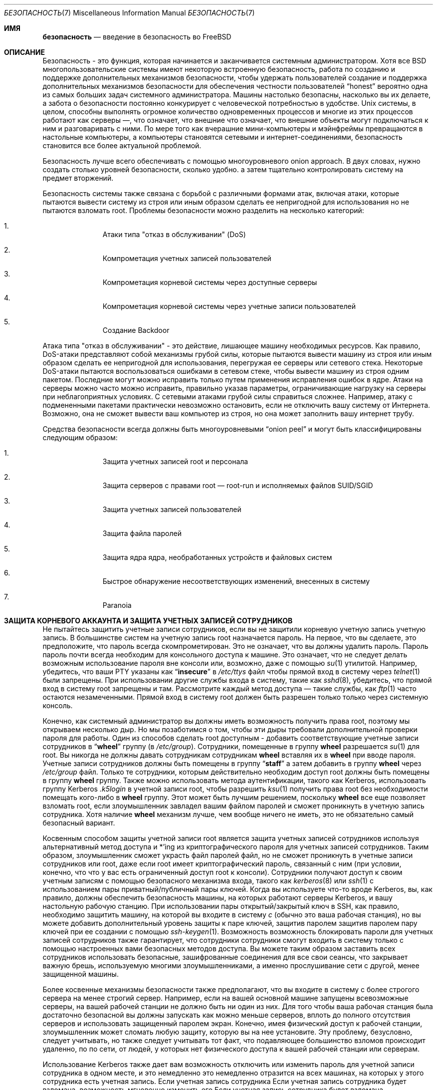 .\" Copyright (C) 1998 Matthew Dillon. Все права защищены.
.\" Copyright (c) 2019 The FreeBSD Foundation, Inc.
.\"
.\" Часть этой документации была написана
.\" Константином Белоусовым <kib@FreeBSD.org> при спонсорской поддержке
.\" Фонда FreeBSD.
.\"
.\" Распространение и использование в исходных и двоичных формах, с модификацией или без
.\" модификацией, разрешены при соблюдении следующих условий
.\" соблюдаются:
.\" 1. Перераспределение исходного кода должно сохранять вышеуказанное уведомление об авторских правах
.\" уведомление об авторских правах, этот список условий и следующий отказ от ответственности.
.\" 2. Перераспределение в двоичной форме должно воспроизводить вышеуказанное уведомление об авторских правах
.\" уведомление об авторских правах, этот список условий и следующий отказ от ответственности в
.\" документации и/или других материалах, поставляемых вместе с дистрибутивом.
.\"
.\" ДАННОЕ ПРОГРАММНОЕ ОБЕСПЕЧЕНИЕ ПРЕДОСТАВЛЯЕТСЯ АВТОРОМ И РАЗРАБОТЧИКАМИ ``КАК ЕСТЬ`` И
.\" ЛЮБЫЕ ЯВНЫЕ ИЛИ ПОДРАЗУМЕВАЕМЫЕ ГАРАНТИИ, ВКЛЮЧАЯ, НО НЕ ОГРАНИЧИВАЯСЬ
.\" ПОДРАЗУМЕВАЕМЫЕ ГАРАНТИИ ТОВАРНОГО СОСТОЯНИЯ И ПРИГОДНОСТИ ДЛЯ КОНКРЕТНОЙ ЦЕЛИ
.\" НЕ ПРИНИМАЮТСЯ.  НИ ПРИ КАКИХ ОБСТОЯТЕЛЬСТВАХ АВТОР ИЛИ СОАВТОРЫ НЕ НЕСУТ ОТВЕТСТВЕННОСТИ
.\" ЗА ЛЮБЫЕ ПРЯМЫЕ, КОСВЕННЫЕ, СЛУЧАЙНЫЕ, СПЕЦИАЛЬНЫЕ, ПРИМЕРНЫЕ ИЛИ КОСВЕННЫЕ УБЫТКИ.
.\" УЩЕРБ (ВКЛЮЧАЯ, НО НЕ ОГРАНИЧИВАЯСЬ, ПРИОБРЕТЕНИЕ ТОВАРОВ-ЗАМЕНИТЕЛЕЙ
.\" ИЛИ УСЛУГИ; ПОТЕРЮ ИСПОЛЬЗОВАНИЯ, ДАННЫХ ИЛИ ПРИБЫЛИ; ИЛИ ПЕРЕРЫВ В РАБОТЕ)
.\" НЕЗАВИСИМО ОТ ПРИЧИН И ЛЮБОЙ ТЕОРИИ ОТВЕТСТВЕННОСТИ, БУДЬ ТО КОНТРАКТ, СТРОГИЙ
.\" ОТВЕТСТВЕННОСТИ, ИЛИ ДЕЛИКТА (ВКЛЮЧАЯ ХАЛАТНОСТЬ ИЛИ ИНОЕ), ВОЗНИКАЮЩИХ КАКИМ-ЛИБО ОБРАЗОМ
.\" В СВЯЗИ С ИСПОЛЬЗОВАНИЕМ ДАННОГО ПРОГРАММНОГО ОБЕСПЕЧЕНИЯ, ДАЖЕ ЕСЛИ ВЫ БЫЛИ ПРЕДУПРЕЖДЕНЫ О ВОЗМОЖНОСТИ
.\" ТАКОГО УЩЕРБА.
.\"
.Dd October 5, 2023
.Dt БЕЗОПАСНОСТЬ 7
.Os
.Sh ИМЯ
.Nm безопасность
.Nd введение в безопасность во FreeBSD
.Sh ОПИСАНИЕ
Безопасность - это функция, которая начинается и заканчивается системным администратором.
Хотя все
.Bx
многопользовательские системы имеют некоторую встроенную безопасность, работа по созданию и поддержке дополнительных механизмов безопасности, чтобы удержать пользователей
создание и поддержка дополнительных механизмов безопасности для обеспечения честности пользователей
.Dq honest
вероятно
одна из самых больших задач системного администратора.
Машины
настолько безопасны, насколько вы их делаете, а забота о безопасности постоянно конкурирует
с человеческой потребностью в удобстве.
.Ux
системы,
в целом, способны выполнять огромное количество одновременных процессов
и многие из этих процессов работают как серверы \(em, что означает, что внешние
что означает, что внешние объекты могут подключаться к ним и разговаривать с ними.
По мере того как вчерашние мини-компьютеры и мэйнфреймы
превращаются в настольные компьютеры, а компьютеры становятся сетевыми и интернет-соединениями,
безопасность становится все более актуальной проблемой.
.Pp
Безопасность лучше всего обеспечивать с помощью многоуровневого onion approach.
В двух словах,
нужно создать столько уровней безопасности, сколько удобно.
а затем тщательно контролировать систему на предмет вторжений.
.Pp
Безопасность системы также связана с борьбой с различными формами атак,
включая атаки, которые пытаются вывести систему из строя или иным образом сделать ее непригодной для использования
но не пытаются взломать root.
Проблемы безопасности можно разделить на
несколько категорий:
.Bl -enum -offset indent
.It
Атаки типа "отказ в обслуживании" (DoS)
.It
Компрометация учетных записей пользователей
.It
Компрометация корневой системы через доступные серверы
.It
Компрометация корневой системы через учетные записи пользователей
.It
Создание Backdoor
.El
.Pp
Атака типа "отказ в обслуживании" - это действие, лишающее машину необходимых
ресурсов.
Как правило, DoS-атаки представляют собой механизмы грубой силы, которые пытаются
вывести машину из строя или иным образом сделать ее непригодной для использования, перегружая ее серверы или
сетевого стека.
Некоторые DoS-атаки пытаются воспользоваться ошибками в
сетевом стеке, чтобы вывести машину из строя одним пакетом.
Последние могут
можно исправить только путем применения исправления ошибок в ядре.
Атаки на серверы можно
часто можно исправить, правильно указав параметры, ограничивающие нагрузку на серверы
при неблагоприятных условиях.
С сетевыми атаками грубой силы справиться сложнее.
Например, атаку с подмененными пакетами
практически невозможно остановить, если не отключить вашу систему от Интернета.
Возможно, она не сможет вывести ваш компьютер из строя, но она может заполнить вашу интернет
трубу.
.Pp
Средства безопасности всегда должны быть многоуровневыми
.Dq onion peel
и могут быть классифицированы следующим образом:
.Bl -enum -offset indent
.It
Защита учетных записей root и персонала
.It
Защита серверов с правами root \(em root-run и исполняемых файлов SUID/SGID
.It
Защита учетных записей пользователей
.It
Защита файла паролей
.It
Защита ядра ядра, необработанных устройств и файловых систем
.It
Быстрое обнаружение несоответствующих изменений, внесенных в систему
.It
Paranoia
.El
.Sh ЗАЩИТА КОРНЕВОГО АККАУНТА И ЗАЩИТА УЧЕТНЫХ ЗАПИСЕЙ СОТРУДНИКОВ
Не пытайтесь защитить учетные записи сотрудников, если вы не защитили корневую учетную запись
учетную запись.
В большинстве систем на учетную запись root назначается пароль.
На
первое, что вы сделаете, это предположите, что пароль
всегда
скомпрометирован.
Это не означает, что вы должны удалить пароль.
Пароль
пароль почти всегда необходим для консольного доступа к машине.
Это означает, что не следует делать возможным использование пароля
вне консоли или, возможно, даже с помощью
.Xr su 1
утилитой.
Например, убедитесь, что ваши PTY указаны как
.Dq Li insecure
в
.Pa /etc/ttys
файл
чтобы прямой вход в систему через
.Xr telnet 1
были запрещены.
При использовании
другие службы входа в систему, такие как
.Xr sshd 8 ,
убедитесь, что прямой вход в систему root
запрещены и там.
Рассмотрите каждый метод доступа \(em такие службы, как
.Xr ftp 1
часто остаются незамеченными.
Прямой вход в систему root должен быть разрешен только
только через системную консоль.
.Pp
Конечно, как системный администратор вы должны иметь возможность получить права root, поэтому мы открываем
несколько дыр.
Но мы позаботимся о том, чтобы эти дыры требовали дополнительной проверки пароля
для работы.
Один из способов сделать root доступным - добавить соответствующие
учетные записи сотрудников в
.Dq Li wheel
группу (в
.Pa /etc/group ) .
Сотрудники, помещенные в группу
.Li wheel
разрешается
.Xr su 1
для root.
Вы никогда не должны давать сотрудникам
сотрудникам
.Li wheel
вставляя их в
.Li wheel
при вводе пароля.
Учетные записи сотрудников должны быть помещены в группу
.Dq Li staff
а затем добавить в группу
.Li wheel
через
.Pa /etc/group
файл.
Только те сотрудники, которым действительно необходим доступ root
должны быть помещены в группу
.Li wheel
группу.
Также можно использовать
метода аутентификации, такого как Kerberos, использовать группу Kerberos
.Pa .k5login
в учетной записи root, чтобы разрешить
.Xr ksu 1
получить права root без необходимости помещать кого-либо в
.Li wheel
группу.
Этот
может быть лучшим решением, поскольку
.Li wheel
все еще позволяет
взломать root, если злоумышленник завладел вашим файлом паролей
и сможет проникнуть в учетную запись сотрудника.
Хотя наличие
.Li wheel
механизм
лучше, чем вообще ничего не иметь, это не обязательно самый безопасный
вариант.
.Pp
Косвенным способом защиты учетной записи root является защита учетных записей сотрудников
используя альтернативный метод доступа и *'ing из криптографического пароля
для учетных записей сотрудников.
Таким образом, злоумышленник сможет украсть файл паролей
файл, но не сможет проникнуть в учетные записи сотрудников или root, даже если
root имеет криптографический пароль, связанный с ним (при условии, конечно, что
что у вас есть ограниченный доступ root к консоли).
Сотрудники
получают доступ к своим учетным записям с помощью безопасного механизма входа, такого как
.Xr kerberos 8
или
.Xr ssh 1
с использованием пары приватный/публичный
пары ключей.
Когда вы используете что-то вроде Kerberos, вы, как правило, должны обеспечить безопасность
машины, на которых работают серверы Kerberos, и вашу настольную рабочую станцию.
При использовании пары открытый/закрытый ключ в SSH, как правило, необходимо защитить
машину, на которой вы входите в систему
.Em с
(обычно это ваша рабочая станция),
но вы можете
добавить дополнительный уровень защиты к паре ключей, защитив паролем
защитив паролем пару ключей при ее создании с помощью
.Xr ssh-keygen 1 .
Возможность
возможность блокировать пароли для учетных записей сотрудников также гарантирует, что сотрудники
сотрудники смогут входить в систему только с помощью настроенных вами безопасных методов доступа.
Вы можете
таким образом заставить всех сотрудников использовать безопасные, зашифрованные соединения для
все свои сеансы, что закрывает важную брешь, используемую многими злоумышленниками, а именно
прослушивание сети с другой, менее защищенной машины.
.Pp
Более косвенные механизмы безопасности также предполагают, что вы входите в систему
с более строгого сервера на менее строгий сервер.
Например,
если на вашей основной машине запущены всевозможные серверы, на вашей рабочей станции не должно быть
ни один из них.
Для того чтобы ваша рабочая станция была достаточно безопасной
вы должны запускать как можно меньше серверов, вплоть до полного отсутствия серверов
и использовать защищенный паролем экран.
Конечно, имея физический доступ к
рабочей станции, злоумышленник может сломать любую защиту, которую вы на нее установите.
Эту проблему, безусловно, следует учитывать, но также следует
учитывать тот факт, что подавляющее большинство взломов происходит удаленно, по
по сети, от людей, у которых нет физического доступа к вашей рабочей станции или
серверам.
.Pp
Использование Kerberos также дает вам возможность отключить или
изменить пароль для учетной записи сотрудника в одном месте, и это немедленно
это немедленно отразится на всех машинах, на которых у этого сотрудника есть учетная запись.
Если учетная запись сотрудника
Если учетная запись сотрудника будет взломана, возможность мгновенно изменить его
Если учетная запись сотрудника будет взломана, возможность мгновенно изменить пароль на всех машинах не стоит недооценивать.
При использовании дискретных паролей смена пароля на N машинах может стать непростой задачей.
Вы также можете наложить
ограничения на повторную запись пароля в Kerberos: билет Kerberos можно не только
можно не только сделать так, чтобы билет Kerberos через некоторое время перестал действовать, но система Kerberos может потребовать, чтобы
чтобы пользователь выбирал новый пароль через определенный период времени
(скажем, раз в месяц).
.Sh БЕЗОПАСНОСТЬ ROOT \(em ROOT-RUN СЕРВЕРОВ И SID/SGID BINARY
Благоразумный системный администратор запускает только те серверы, которые ему нужны, не больше и не меньше.
Имейте в виду, что серверы сторонних производителей часто наиболее подвержены ошибкам.
Например,
запуск старой версии
.Xr imapd 8
или
.Xr popper 8 Pq Pa ports/mail/popper
это все равно что выдать универсальный корневой
билет всему миру.
Никогда не запускайте сервер, который вы не проверили
тщательно не проверили.
Многие серверы не обязательно запускать от имени root.
Например,
сервер
.Xr talkd 8 ,
.Xr comsat 8 ,
и
.Xr fingerd 8
демоны могут быть запущены в специальных пользовательских
.Dq sandboxes.
sandboxes не является идеальной, если не прибегать к большим усилиям, но
onion approach к безопасности остается в силе: если кто-то сможет проникнуть
через сервер, работающий в sandbox, ему все равно придется выйти из
sandbox.
Чем больше слоев должен преодолеть злоумышленник, тем ниже
вероятность его успеха.
Исторически сложилось так, что корневые дыры были обнаружены
практически в каждом сервере, когда-либо запущенном под правами root, включая базовые системные серверы.
Если вы управляете машиной, на которой люди входят в систему только через
.Xr sshd 8
и никогда не входят в систему через
.Nm telnetd
то отключите эту службу!
.Pp
.Fx
теперь работает по умолчанию
.Xr talkd 8 ,
.Xr comsat 8 ,
и
.Xr fingerd 8
в sandbox.
В зависимости от того, устанавливаете ли вы
устанавливаете ли вы новую систему или обновляете существующую, специальные
учетные записи пользователей, используемые в этих sandboxes, могут быть не установлены.
Благоразумный
системный администратор будет изучать и внедрять sandboxes для серверов, когда это возможно.
.Pp
Существует ряд других серверов, которые обычно не работают в sandboxes:
.Xr sendmail 8 ,
.Xr popper 8 ,
.Xr imapd 8 ,
.Xr ftpd 8 ,
и другие.
Существуют альтернативы
некоторые из них, но их установка может потребовать больше работы, чем вы готовы
выполнить
(фактор удобства снова дает о себе знать).
Возможно, вам придется запускать эти
серверы от имени root и полагаться на другие механизмы обнаружения взломов, которые могут
через них.
.Pp
Другой большой потенциальной дырой в системе являются SUID-root и SGID
установленные в системе.
Большинство этих двоичных файлов, таких как
.Xr su 1 ,
находятся в
.Pa /bin , /sbin , /usr/bin ,
или
.Pa /usr/sbin .
Хотя ничто не является безопасным на 100 %,
системные двоичные файлы по умолчанию SUID и SGID можно считать достаточно безопасными.
Тем не менее, иногда в этих двоичных файлах обнаруживаются root holes.
root hole
была обнаружена в Xlib в 1998 году, из-за которой
.Xr xterm 1 Pq Pa ports/x11/xterm
(который обычно является SUID)
уязвимым.
Лучше перестраховаться, чем потом жалеть, и предусмотрительный системный администратор ограничит SUID
двоичные файлы, которые должны запускаться только сотрудниками, специальной группой, доступ к которой имеют только сотрудники
доступ, и избавится от
.Pq Dq Li "chmod 000"
от всех двоичных файлов SUID, которые никто не использует.
Серверу без дисплея обычно не требуется
.Xr xterm 1 Pq Pa ports/x11/xterm
двоичный файл.
Двоичные файлы SGID могут быть почти столь же опасны.
Если злоумышленник сможет взломать двоичный файл SGID-kmem, он
злоумышленник сможет прочитать
.Pa /dev/kmem
и, таким образом, прочитать зашифрованный файл паролей
файл, что потенциально может скомпрометировать любую запароленную учетную запись.
В качестве альтернативы
злоумышленник, взломавший группу
.Dq Li kmem
может отслеживать нажатия клавиш, отправляемые через PTY,
включая PTY, используемые пользователями, которые входят в систему безопасными методами.
Злоумышленник
взломавший
.Dq Li tty
может писать практически на любой пользовательский TTY.
Если пользователь
работает с терминалом
программу или эмулятор с функцией имитации клавиатуры, злоумышленник может
потенциально
сгенерировать поток данных, который заставит терминал пользователя повторить команду, которая
которая затем будет выполнена от имени этого пользователя.
.Sh ЗАЩИТА УЧЕТНЫХ ЗАПИСЕЙ ПОЛЬЗОВАТЕЛЕЙ
Учетные записи пользователей обычно сложнее всего защитить.
Хотя вы можете наложить
draconian ограничения доступа для своих сотрудников и *открыть их пароли, вы можете
вы не сможете сделать это с любыми общими учетными записями пользователей, которые у вас есть.
Если
у вас есть достаточный контроль, то вы можете выиграть и сможете защитить
учетные записи пользователей должным образом.
Если же нет, то вам просто придется быть более бдительными при
мониторинг этих учетных записей.
Использование SSH и Kerberos для учетных записей пользователей является
более проблематично из-за дополнительного администрирования и технической поддержки.
но все же это очень хорошее решение по сравнению с зашифрованным файлом паролей.
файл.
.Sh ЗАЩИТА ФАЙЛА ПАРОЛЕЙ
Единственный надежный способ - это *убрать как можно больше паролей и
использовать SSH или Kerberos для доступа к этим учетным записям.
Даже если
зашифрованный файл паролей
.Pq Pa /etc/spwd.db
может быть прочитан только root, это может
злоумышленник может получить доступ на чтение к этому файлу, даже если он не может получить доступ на запись.
если злоумышленник не может получить доступ root на запись.
.Pp
Ваши сценарии безопасности должны всегда проверять и сообщать об изменениях в
файл паролей
(см.
.Sx ПРОВЕРКА ЦЕЛОСТНОСТИ ФАЙЛА
ниже).
.Sh ЗАЩИТА ЯДРА ЯДРА, НЕОБРАБОТАННЫХ УСТРОЙСТВ И ФАЙЛОВЫХ СИСТЕМ
Если злоумышленник взломает root, он сможет сделать практически все, что угодно, но есть
есть определенные удобства.
Например, в большинство современных ядер встроен драйвер устройства для обнюхивания пакетов.
По адресу
.Fx
он называется
.
.Xr bpf 4
устройство.
Злоумышленник обычно пытается запустить sniffer пакетов
на взломанной машине.
Вам не нужно предоставлять злоумышленнику такую
и большинство систем не должны иметь
.Xr bpf 4
скомпилированного устройства.
.Pp
Но даже если вы отключите
.Xr bpf 4
устройство, у вас все равно останется
.Pa /dev/mem
и
.Pa /dev/kmem
о которых нужно беспокоиться.
Если уж на то пошло,
злоумышленник все еще может записывать на необработанные дисковые устройства.
Кроме того, есть еще одна функция ядра, называемая загрузчиком модулей,
.Xr kldload 8 .
Предприимчивый злоумышленник может использовать модуль KLD для установки
свой собственный
.Xr bpf 4
устройство или другое устройство для прослушивания на работающее ядро.
Чтобы избежать этих проблем, необходимо запускать
ядро на более высоком уровне безопасности, по крайней мере на уровне 1.
Уровень безопасности можно установить с помощью команды
.Xr sysctl 8
на
.Va kern.securelevel
переменной.
После того как вы
установите уровень безопасности на 1, доступ на запись к необработанным устройствам будет запрещен, а
специальные
.Xr chflags 1
флаги, такие как
.Cm schg ,
будут применяться принудительно.
Вы также должны убедиться в том.
чтобы
.Cm schg
флаг установлен на критических запускаемых двоичных файлах, каталогах и
файлы сценариев \(em все, что запускается
до момента установки уровня безопасности.
Это может быть чрезмерным, и обновить систему гораздо сложнее.
а обновить систему гораздо сложнее, если вы работаете на более высоком уровне безопасности.
Вы можете пойти на компромисс и
запустить систему на более высоком уровне безопасности, но не устанавливать
.Cm schg
флаг для каждого
системных файлов и каталогов под солнцем.
Другая возможность заключается в том, чтобы просто
смонтировать
.Pa /
и
.Pa /usr
только для чтения.
Следует отметить, что слишком draconian меры
в том, что вы пытаетесь защитить, может помешать обнаружению важного факта
вторжения.
.Pp
Ядро работает с пятью различными уровнями безопасности.
Любой процесс суперпользователя может повысить уровень, но ни один процесс
не может его понизить.
Уровни безопасности следующие:
.Bl -tag -width flag
.It Ic -1
Постоянно небезопасный режим \- всегда запускать систему в небезопасном режиме.
Это начальное значение по умолчанию.
.It Ic 0
Небезопасный режим \- флаги immutable и append-only могут быть отключены.
Все устройства могут быть прочитаны или записаны в соответствии с их разрешениями.
.It Ic 1
Безопасный режим \- системные флаги неизменяемости и добавления не могут быть отключены.
не могут быть отключены;
диски для смонтированных файловых систем,
.Pa /dev/mem
и
.Pa /dev/kmem
не могут быть открыты для записи;
.Pa /dev/io
(если он есть в вашей платформе) может быть вообще не открыт;
модули ядра (см.
.Xr kld 4 )
не могут быть загружены или выгружены.
Отладчик ядра не может быть запущен с помощью команды
.Va debug.kdb.enter
sysctl, если только не установлен
.Xr MAC 9
политика предоставляет доступ, например, с помощью
.Xr mac_ddb 4 .
Панику или ловушку нельзя принудительно вызвать с помощью команды
.Va debug.kdb.panic ,
.Va debug.kdb.panic_str
и другие sysctl'ы.
.It Ic 2
Высокозащищенный режим \- то же самое, что и защищенный режим, плюс диски не могут быть
открывать для записи (кроме как с помощью
.Xr mount 2 )
независимо от того, смонтированы они или нет.
Этот уровень исключает вмешательство в файловые системы путем их размонтирования,
но также не позволяет запускать
.Xr newfs 8
пока система является многопользовательской.
.Pp
Кроме того, изменения времени ядра ограничены значением менее или равным одной
секунды.
Попытки изменить время более чем на одну секунду приведут к появлению сообщения
.Dq Регулировка времени зажата на +1 секунду.
.It Ic 3
Безопасный режим сети \- то же самое, что и высокобезопасный режим, плюс
Правила фильтрации IP-пакетов (см.
.Xr ipfw 8 ,
.Xr ipfirewall 4
и
.Xr pfctl 8 )
не могут быть изменены и
.Xr dummynet 4
или
.Xr pf 4
конфигурация не может быть изменена.
.El
.Pp
Уровень безопасности можно настроить с помощью переменных, задокументированных в
.Xr rc.conf 5 .
.Sh ПРОВЕРКА ЦЕЛОСТНОСТИ ФАЙЛОВ: ДВОИЧНЫЕ ФАЙЛЫ, КОНФИГУРАЦИОННЫЕ ФАЙЛЫ И Т.Д.
Когда дело доходит до дела, вы можете защитить только основную систему
конфигурационные и управляющие файлы до такой степени, что фактор удобства
не даст о себе знать.
Например, использование
.Xr chflags 1
для установки
.Cm schg
для большинства файлов в
.Pa /
и
.Pa /usr
вероятно, контрпродуктивен, потому что
хотя он может защитить файлы, он также закрывает окно обнаружения.
Последний слой
Последний слой лука безопасности, возможно, самый важный \(em обнаружения.
Остальные средства защиты практически бесполезны (или, что еще хуже, создают у вас
ложное чувство безопасности), если вы не можете обнаружить потенциальные вторжения.
Половина
работы лука заключается в том, чтобы замедлить атакующего, а не остановить его
чтобы дать слою обнаружения шанс поймать его на месте преступления.
на месте преступления.
.Pp
Лучший способ обнаружить вторжение - искать измененные, отсутствующие или
неожиданные файлы.
Лучший
способ поиска измененных файлов с помощью другой (часто централизованной)
системы с ограниченным доступом.
Написание сценариев безопасности в сверхбезопасной системе с ограниченным доступом
делает их практически невидимыми для потенциальных злоумышленников, и это очень важно.
Чтобы воспользоваться максимальным преимуществом, обычно приходится предоставлять
ограниченного доступа значительный доступ к другим машинам в бизнесе,
обычно либо путем экспорта других машин по NFS только для чтения на
или путем создания пар ключей SSH, позволяющих компьютеру с ограниченным доступом
бокса с ограниченным доступом к другим машинам по SSH.
За исключением сетевого трафика, NFS является
наименее заметный метод \(em, позволяющий следить за файловыми системами на каждом
клиентской машине практически незаметно.
Если ваш
сервер с ограниченным доступом подключен к клиентским боксам через коммутатор,
метод NFS часто является лучшим выбором.
Если сервер ограниченного доступа
подключен к клиентским боксам через концентратор или через несколько уровней
маршрутизации, метод NFS может быть слишком небезопасным (с точки зрения сети), и использование SSH
может быть лучшим выбором, даже с учетом того, что SSH оставляет следы аудита.
.Pp
Как только вы предоставите блоку ограничения доступа хотя бы доступ на чтение к клиентским системам
за которыми он должен следить, вы должны написать сценарии для выполнения фактического
мониторинга.
Учитывая монтирование NFS, вы можете написать сценарии из простых системных
утилит, таких как
.Xr find 1
и
.Xr md5 1 .
Лучше всего физически
.Xr md5 1
файлы клиентских ящиков по крайней мере раз в
день, и проверять управляющие файлы, такие как те, что находятся в
.Pa /etc
и
.Pa /usr/local/etc
еще чаще.
При обнаружении несоответствий относительно базового MD5
информации, о которой машина с ограниченным доступом знает, что она действительна, она должна крикнуть
сисадмину, чтобы тот пошел и проверил ее.
Хороший сценарий безопасности также будет проверять
несоответствующие двоичные файлы SUID, а также новые или удаленные файлы на системных разделах
таких как
.Pa /
и
.Pa /usr .
.Pp
При использовании SSH, а не NFS, написать сценарий безопасности гораздо сложнее.
сложнее.
По сути, вам нужно
.Xr scp 1
чтобы запустить скрипты на клиентском боксе, сделав их видимыми, и
для безопасности вам также нужно
.Xr scp 1
двоичные файлы (например
.Xr find 1 )
, которые эти скрипты используют.
Сайт
.Xr sshd 8
демон на клиентском компьютере может быть уже взломан.
В целом,
использование SSH может быть необходимо при работе по незащищенным каналам связи, но это также
с ним гораздо сложнее справиться.
.Pp
Хороший сценарий безопасности также будет проверять изменения в пользователях и сотрудниках
файлы конфигурации доступа:
.Pa .rhosts , .shosts , .ssh/authorized_keys
и так далее - файлы, которые могут оказаться вне сферы действия проверки MD5.
.Pp
Если у вас большой объем пользовательского дискового пространства, может потребоваться слишком много времени, чтобы прогнать
просмотреть все файлы на этих разделах.
В этом случае можно установить флаги монтирования
флаги, запрещающие размещение двоичных файлов SUID на этих разделах.
идея.
Сайт
.Cm nosuid
опция
(см.
.Xr mount 8 )
это то, что вы хотите рассмотреть.
Я бы в любом случае сканировал их по крайней мере раз в
неделю, поскольку цель этого слоя - обнаружить взлом независимо от того.
независимо от того, эффективен взлом или нет.
.Pp
Учет процессов
(см.
.Xr accton 8 )
это относительно малозатратная функция
операционной системы, которую я рекомендую использовать в качестве механизма оценки после взлома.
механизма.
Она особенно полезна для отслеживания того, как злоумышленник
взломал систему, если предположить, что файл остался нетронутым после
взлома.
.Pp
Наконец, сценарии безопасности должны обрабатывать файлы журналов, а сами журналы
должны генерироваться как можно более безопасным способом \(em удаленный syslog может быть
очень полезным.
Злоумышленник пытается замести следы, и файлы журналов очень важны
для системного администратора, пытающегося отследить время и способ первоначального
взлома.
Один из способов сохранить постоянную запись файлов журнала - подключить
подключить консоль системы к последовательному порту и постоянно собирать информацию
постоянный сбор информации с помощью защищенной машины, следящей за консолями.
.Sh ПАРАНОЙЯ
Немного паранойи никогда не помешает.
Как правило, системный администратор может добавить любое количество
функций безопасности, если они не влияют на удобство, и
может добавлять средства безопасности, которые влияют на удобство, с некоторыми дополнительными
размышлениями.
Что еще более важно, администратор безопасности должен смешивать
немного \(em если вы используете рекомендации, подобные тем, что даны в этом руководстве
дословно, вы отдаете свои методики на откуп потенциальному
злоумышленнику, который также имеет доступ к этой странице руководства.
.Sh СПЕЦИАЛЬНЫЙ РАЗДЕЛ, ПОСВЯЩЕННЫЙ DOSS-АТАКАМ
В этом разделе рассматриваются атаки типа "отказ в обслуживании".
DoS-атака обычно представляет собой пакетную атаку.
Хотя вы мало что можете сделать с современными поддельными
пакетными атаками, которые насыщают вашу сеть, вы можете ограничить ущерб.
обеспечив, чтобы атаки не могли вывести из строя ваши серверы.
.Bl -enum -offset indent
.It
Ограничение развилок серверов
.It
Ограничение атак с трамплина (атаки с ICMP-ответом, ping-трансляция и т. д.)
.It
Кэш маршрутов ядра
.El
.Pp
Распространенной DoS-атакой является атака на сервер-форк, которая пытается заставить сервер
сервер потреблять процессы, дескрипторы файлов и память до тех пор, пока машина не
пока машина не умрет.
Сайт
.Xr inetd 8
сервер
имеет несколько опций для ограничения такого рода атак.
Следует отметить, что, хотя можно предотвратить выход машины из строя
невозможно предотвратить выход машины из строя, но, как правило, невозможно предотвратить нарушение работы службы
в результате атаки.
Прочитайте
.Xr inetd 8
страницу руководства и обратите особое внимание
на
.Fl c , C ,
и
.Fl R
опции.
Обратите внимание, что атаки с поддельным IP будут обходить
опцию
.Fl C
опцию
.Xr inetd 8 ,
поэтому, как правило, необходимо использовать комбинацию опций.
Некоторые автономные серверы имеют параметры самоограничения вилок.
.Pp
Параметр
.Xr sendmail 8
имеет свои
.Fl OMaxDaemonChildren
которая, как правило, работает гораздо
лучше, чем попытка использовать
.Xr sendmail 8 Ns 's
опции ограничения нагрузки из-за
задержки загрузки.
Вам следует указать
.Va MaxDaemonChildren
при запуске
.Xr sendmail 8
достаточно высокий, чтобы справиться с ожидаемой нагрузкой, но не настолько высокий, чтобы
компьютер не сможет справиться с таким количеством
.Nm sendmail Ns
не упав при этом.
Также разумно запускать
.Xr sendmail 8
в
.Dq queued
режиме
.Pq Fl ODeliveryMode=queued
и запустить демон
.Pq Dq Nm sendmail Fl bd
отдельно от запуска queued
.Pq Dq Nm sendmail Fl q15m .
Если вы все еще хотите получать сообщения в реальном времени, вы можете запускать queued
с гораздо меньшим интервалом, например
.Fl q1m ,
но не забудьте указать разумное значение
.Va MaxDaemonChildren
для этого
.Xr sendmail 8
чтобы предотвратить каскадные сбои.
.Pp
Опция
.Xr syslogd 8
daemon может быть атакован напрямую, поэтому настоятельно рекомендуется использовать
.
.Fl s
при любой возможности, а также опцию
.Fl a
в противном случае.
.Pp
Также следует быть довольно осторожным
с сервисами обратного подключения, такими как reverse-identd от tcpwrapper, которые могут быть
могут быть атакованы напрямую.
Обычно вы не хотите использовать функцию reverse-ident
в tcpwrappers по этой причине.
.Pp
Очень хорошей идеей является защита внутренних служб от внешнего доступа
с помощью межсетевого экрана на пограничных маршрутизаторах.
Идея заключается в том, чтобы предотвратить
атак насыщения извне вашей локальной сети, но не столько для защиты внутренних
сервисов от сетевой компрометации корней.
Всегда настраивайте эксклюзивный
брандмауэр, т. е,
.So
брандмауэр всего
.Em, кроме
портов A, B, C, D и M-Z
.Sc .
Это
Таким образом вы можете отключить все низкие порты, кроме некоторых специфических
сервисов, таких как
.Xr talkd 8 ,
.Xr sendmail 8 ,
и других служб, доступных через Интернет.
Если вы попытаетесь настроить брандмауэр другим способом
\(em как всеохватывающий или разрешающий брандмауэр, велика вероятность того, что вы
забудете
закрыть
пару служб или добавите новую внутреннюю
службу и забудете обновить брандмауэр.
Вы все еще можете открыть
диапазон портов с высокими номерами на брандмауэре, чтобы разрешить работу, подобную разрешению
без ущерба для низких портов.
Также обратите внимание, что
.Fx
позволяет
контролировать диапазон номеров портов, используемых для динамического связывания, с помощью различных параметров
.Va net.inet.ip.portrange
sysctl'ы
.Pq Dq Li "sysctl net.inet.ip.portrange" ,
который также может
облегчить сложность конфигурации вашего брандмауэра.
Я обычно использую обычный
первый/последний диапазон от 4000 до 5000, и диапазон hiport от 49152 до 65535, затем
блокирую в своем брандмауэре все, что ниже 4000
(за исключением некоторых специфических
портов, доступных через Интернет, конечно).
.Pp
Другая распространенная DoS-атака называется трамплинной \(em для атаки на сервер
таким образом, чтобы заставить сервер генерировать ответы, которые затем перегружают
сервер, локальную сеть или другую машину.
Наиболее распространенной атакой
такого рода является атака ICMP PING BROADCAST.
Злоумышленник подменяет ping
пакеты, отправленные на широковещательный адрес вашей локальной сети с IP-адресом источника
на реальную машину, которую хотят атаковать.
Если ваши пограничные маршрутизаторы не
не настроены на подавление пингов на широковещательные адреса, ваша локальная сеть будет
генерирует достаточно ответов на поддельный адрес источника, чтобы насытить жертву
жертву, особенно если злоумышленник использует один и тот же трюк на нескольких десятках
широковещательных адресов в нескольких десятках различных сетей одновременно.
Были зафиксированы широковещательные атаки мощностью более ста двадцати мегабит.
Вторая распространенная атака трамплина направлена против системы сообщений об ошибках ICMP.
С помощью
создавая пакеты, генерирующие ответы на ICMP-ошибки, злоумышленник может
насытить входящую сеть сервера и заставить сервер насытить свою
исходящей сети ICMP-ответами.
Этот тип атаки также может вывести сервер из строя
сервер, выведя его из
.Vt mbuf Ns 's ,
особенно если сервер не в состоянии достаточно быстро отводить
ICMP-ответов, которые он генерирует, достаточно быстро.
Сайт
.Fx
ядро имеет новую опцию
компиляции под названием
.Dv ICMP_BANDLIM
которая ограничивает эффективность подобных
атак.
Последний основной класс атак на трамплин связан с
некоторыми внутренними
.Xr inetd 8
службами, такими как служба эха UDP.
Злоумышленник
просто подделывает UDP-пакет, адресом источника которого является echo port сервера A,
а адрес назначения - echo port сервера B, где серверы A и B
находятся в вашей локальной сети.
Затем оба сервера пересылают этот пакет туда и обратно
между собой.
Злоумышленник может перегрузить оба сервера и их
локальные сети, просто отправив несколько пакетов таким образом.
Аналогичные проблемы
существуют и с внутренним портом chargen.
Грамотный системный администратор отключит все
из них
.Xr inetd 8 Ns -internal
тестовые службы.
.Sh ПРОБЛЕМЫ ДОСТУПА С KERBEROS И SSH
Есть несколько проблем с Kerberos и SSH, которые необходимо решить.
если вы собираетесь их использовать.
Kerberos5 - это отличный протокол аутентификации
но керберизованный протокол
.Xr telnet 1
отстой.
Есть ошибки, которые делают их непригодными для работы с двоичными потоками.
Кроме того, по умолчанию
Kerberos не шифрует сессию, если вы не используете
.Fl x
опцию.
SSH шифрует все по умолчанию.
.Pp
SSH работает хорошо во всех отношениях, кроме случаев, когда он настроен на
пересылки ключей шифрования.
Это означает, что если у вас есть защищенная рабочая станция, на которой хранятся
ключи, которые дают вам доступ к остальной части системы, и вы
.Xr ssh 1
на
небезопасной машине, ваши ключи становятся открытыми.
Сами ключи
не раскрываются, но
.Xr ssh 1
устанавливает порт переадресации на время вашего
и если злоумышленник взломал root на незащищенной машине, он может использовать
этот порт, чтобы использовать ваши ключи для получения доступа к любой другой машине, которую ваши
ключи разблокированы.
.Pp
Мы рекомендуем использовать SSH в сочетании с Kerberos, когда это возможно
для входа сотрудников в систему.
SSH может быть скомпилирован с поддержкой Kerberos.
Это уменьшает
зависимость от потенциально уязвимых ключей SSH и в то же время
защищая пароли с помощью Kerberos.
Ключи SSH
следует использовать только для выполнения автоматизированных задач с защищенных машин (то, для чего
для чего Kerberos не подходит).
Мы также рекомендуем отключить
переадресацию ключей в конфигурации SSH, либо использовать
.Va от Ns = Ns Ar IP/DOMAIN
опцию, которую SSH позволяет использовать в файле
.Pa authorized_keys
чтобы сделать ключ доступным только для субъектов, входящих в систему с определенных
машины.
.Sh КНОПКИ И ДВИГАТЕЛИ
.Fx
предоставляет несколько регуляторов и ручек подстройки, которые делают доступ к некоторым видам интроспекции
доступ к некоторой информации более ограниченным.
Некоторые люди считают, что это повышает безопасность системы, поэтому эти регуляторы
кратко перечислены здесь, а также элементы управления, позволяющие смягчить некоторые
утечки информации об аппаратном состоянии.
.Pp
Описанные ниже регуляторы sysctl для смягчения аппаратного воздействия были перенесены в раздел
.Pa machdep.mitigations ,
с шимми обратной совместимости, чтобы принять существующие имена.
Будущее изменение рационализирует смысл отдельных sysctl'ов
(так, чтобы enabled / true всегда указывало на то, что смягчение активно).
По этой причине прежние имена остаются каноническим способом установки
и документированы здесь.
Backwards  для промежуточных sysctls в разделе
.Pa machdep.mitigations
добавляться не будут.
.Bl -tag -width security.bsd.unprivileged_proc_debug
.It Dv security.bsd.see_other_uids
Контролирует видимость и доступность субъектов (например, процессов) и объектов
(например, процессов) и объектов (например, сокетов), принадлежащих другому uid.
The knob напрямую влияет на
.Dv kern.proc
sysctls фильтрации данных, что приводит к ограничению вывода данных из
таких утилит, как
.Xr ps 1 .
.It Dv security.bsd.see_other_gids
То же самое, для субъектов и объектов, принадлежащих другому gid.
.It Dv security.bsd.see_jail_proc
То же, для субъектов и объектов, принадлежащих другой jail, включая
sub-jails.
.It Dv security.bsd.conservative_signals
Если включено, непривилегированным пользователям разрешается посылать только сигналы управления заданиями
и обычные сигналы завершения работы, такие как
.Dv SIGKILL ,
.Dv SIGINT ,
и
.Dv SIGTERM ,
процессам, выполняющим программы с измененными идентификаторами.
.It Dv security.bsd.unprivileged_proc_debug
Контролирует доступность средств отладки процессов для пользователей, не являющихся root-пользователями.
См. также
.Xr proccontrol 1
режим
.Dv trace .
.It Dv vm.pmap.pti
Настраиваемый, только для amd64.
Включает режим работы системы виртуальной памяти, при котором таблицы страниц usermode
таблицы страниц usermode дезинфицируются для предотвращения так называемой утечки информации Meltdown на
некоторых процессорах Intel.
По умолчанию система определяет, нуждается ли процессор в таком обходном пути,
и включает его автоматически.
См. также
.Xr proccontrol 1
режим
.Dv kpti .
.It Dv machdep.mitigations.flush_rsb_ctxsw
amd64.
Управляет промывкой буфера стека возврата при переключении контекста, чтобы предотвратить
межпроцессных ret2spec-атак.
Необходим и включен по умолчанию только в том случае, если машина
поддерживает SMEP, в противном случае IBRS будет выполнять необходимую промывку при входе в ядро
в любом случае.
.It Dv hw.mds_disable
amd64 и i386.
Контролирует аппаратную утечку информации при микроархитектурной выборке данных
Смягчение.
.It Dv hw.spec_store_bypass_disable
amd64 и i386.
Контролирует аппаратное предотвращение утечки информации через Speculative Store Bypass.
.It Dv hw.ibrs_disable
amd64 и i386.
Контролирует аппаратную утечку информации Indirect Branch Restricted Speculation
смягчение последствий.
.It Dv machdep.syscall_ret_flush_l1d
amd64.
Контролирует принудительную очистку кэша L1D при возврате из системных вызовов, которые сообщают об
об ошибках, отличных от
.Ev EEXIST ,
.Ev EAGAIN ,
.Ev EXDEV ,
.Ev ENOENT ,
.Ev ENOTCONN ,
.Ev EINPROGRESS .
Это в основном параноидальная настройка, добавленная для предотвращения гипотетической эксплуатации
неизвестных гаджетов для решения неизвестных аппаратных проблем.
Список исключения кодов ошибок состоит из наиболее распространенных ошибок, которые
которые обычно возникают при нормальной работе системы.
.It Dv machdep.nmi_flush_l1d_sw
amd64.
Управляет принудительной очисткой кэша L1D при NMI;
Это обеспечивает программную помощь для смягчения последствий неисправности терминала L1
аппаратной утечки информации.
.It Dv hw.vmm.vmx.l1d_flush
amd64.
Управляет устранением неисправности терминала L1 в гипервизоре bhyve.
.It Dv vm.pmap.allow_2m_x_ept
amd64.
Разрешает использование суперстраниц для отображения исполняемых файлов в формате EPT
формат таблицы страниц, используемый гипервизорами на процессорах Intel для отображения гостевого
физического адресного пространства в физическую память машины.
Может быть отключено для обхода ошибки процессора под названием
Machine Check Error Avoidance on Page Size Change.
.It Dv machdep.mitigations.rngds.enable
amd64 и i386.
Контролирует смягчение последствий выборки данных из буфера специального регистра в сравнении с
оптимизации доступа MCU.
Если значение равно нулю, смягчение отключено, и инструкции RDSEED и RDRAND
не несут накладных расходов на сериализацию при доступе к общему буферу,
и не сериализуют обращения к внеядерной памяти.
.It Dv kern.elf32.aslr.enable
Управляет системной глобальной рандомизацией разметки адресного пространства (ASLR) для
обычных не-PIE (Position Independent Executable) 32-битных двоичных файлов ELF.
См. также
.Xr proccontrol 1
.Dv aslr
режим, на который также влияет флаг примечания к управлению каждым изображением.
.It Dv kern.elf32.aslr.pie_enable
Управляет системной глобальной рандомизацией компоновки адресного пространства для
position-independent (PIE) 32-битных двоичных файлов.
.It Dv kern.elf32.aslr.honor_sbrk
Делает ASLR менее агрессивным и более совместимым со старыми двоичными программами
полагающимися на область sbrk.
.It Dv kern.elf32.aslr.stack
Если ASLR включена для двоичного файла, ненулевое значение позволяет рандомизировать
стека.
В противном случае стек отображается в фиксированное место, определяемое
ABI процесса.
.It Dv kern.elf64.aslr.enable
Управление ASLR для 64-битных двоичных файлов ELF.
.It Dv kern.elf64.aslr.pie_enable
Контроль ASLR для 64-битных ELF PIE.
.It Dv kern.elf64.aslr.honor_sbrk
Контроль совместимости ASLR sbrk для 64-bit двоичных файлов.
.It Dv kern.elf64.aslr.stack
Управляет рандомизацией адресов стека для 64-bit двоичных файлов.
.It Dv kern.elf32.nxstack
Включает неисполняемый стек для 32-bit процессов.
Включен по умолчанию, если поддерживается аппаратным обеспечением и соответствующими двоичными файлами.
.It Dv kern.elf64.nxstack
Включает неисполняемый стек для 64-bit процессов.
.It Dv kern.elf32.allow_wx
Разрешает отображение одновременно записываемых и исполняемых страниц для
32-bit процессов.
.It Dv kern.elf64.allow_wx
Разрешает отображение одновременно записываемых и исполняемых страниц для
64-bit процессов.
..El
.Sh СМОТРИТЕ ТАКЖЕ
.Xr chflags 1 ,
.Xr find 1 ,
.Xr md5 1 ,
.Xr netstat 1 ,
.Xr openssl 1 ,
.Xr proccontrol 1 ,
.Xr ps 1 ,
.Xr ssh 1 ,
.Xr xdm 1 Pq Pa ports/x11/xorg-clients ,
.Xr group 5 ,
.Xr ttys 5 ,
.Xr mitigations 7 ,
.Xr accton 8 ,
.Xr init 8 ,
.Xr sshd 8 ,
.Xr sysctl 8 ,
.Xr syslogd 8 ,
.Xr vipw 8
.Sh ИСТОРИЯ
.Nm
была первоначально написана
.An Matthew Dillon
и впервые появилась
в
.Fx 3.1 ,
декабрь 1998 года.

